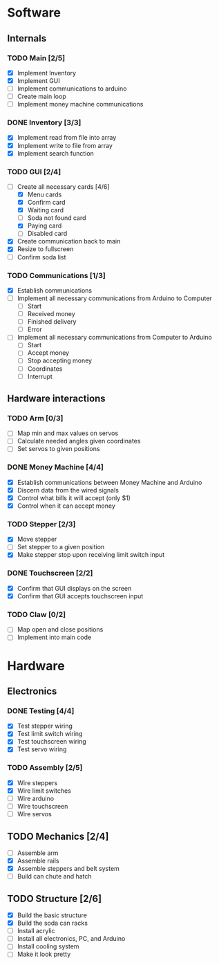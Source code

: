 * Software
** Internals
*** TODO Main [2/5]
    - [X] Implement Inventory
    - [X] Implement GUI
    - [ ] Implement communications to arduino
    - [ ] Create main loop
    - [ ] Implement money machine communications


*** DONE Inventory [3/3]
    - [X] Implement read from file into array
    - [X] Implement write to file from array
    - [X] Implement search function


*** TODO GUI [2/4]
    - [-] Create all necessary cards [4/6]
      - [X] Menu cards
      - [X] Confirm card
      - [X] Waiting card
      - [ ] Soda not found card
      - [X] Paying card
      - [ ] Disabled card
    - [X] Create communication back to main
    - [X] Resize to fullscreen
    - [ ] Confirm soda list


*** TODO Communications [1/3]
    - [X] Establish communications
    - [ ] Implement all necessary communications from Arduino to Computer
      - [ ] Start
      - [ ] Received money
      - [ ] Finished delivery
      - [ ] Error
    - [ ] Implement all necessary communications from Computer to Arduino
      - [ ] Start
      - [ ] Accept money
      - [ ] Stop accepting money
      - [ ] Coordinates
      - [ ] Interrupt
      

** Hardware interactions
*** TODO Arm [0/3]
    - [ ] Map min and max values on servos
    - [ ] Calculate needed angles given coordinates
    - [ ] Set servos to given positions


*** DONE Money Machine [4/4]
    - [X] Establish communications between Money Machine and Arduino
    - [X] Discern data from the wired signals
    - [X] Control what bills it will accept (only $1)
    - [X] Control when it can accept money


*** TODO Stepper [2/3]
    - [X] Move stepper
    - [ ] Set stepper to a given position
    - [X] Make stepper stop upon receiving limit switch input


*** DONE Touchscreen [2/2]
    - [X] Confirm that GUI displays on the screen
    - [X] Confirm that GUI accepts touchscreen input


*** TODO Claw [0/2]
    - [ ] Map open and close positions
    - [ ] Implement into main code


* Hardware
** Electronics
*** DONE Testing [4/4]
   - [X] Test stepper wiring
   - [X] Test limit switch wiring
   - [X] Test touchscreen wiring
   - [X] Test servo wiring


*** TODO Assembly [2/5]
   - [X] Wire steppers
   - [X] Wire limit switches
   - [ ] Wire arduino
   - [ ] Wire touchscreen
   - [ ] Wire servos
     

** TODO Mechanics [2/4]
   - [ ] Assemble arm
   - [X] Assemble rails
   - [X] Assemble steppers and belt system
   - [ ] Build can chute and hatch


** TODO Structure [2/6]
   - [X] Build the basic structure
   - [X] Build the soda can racks
   - [ ] Install acrylic
   - [ ] Install all electronics, PC, and Arduino
   - [ ] Install cooling system
   - [ ] Make it look pretty
